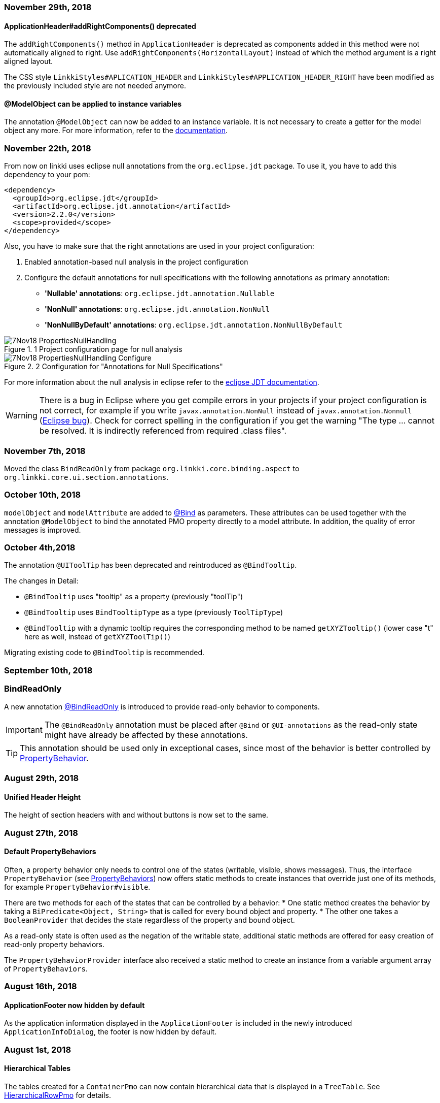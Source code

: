 :jbake-title: Previous Versions
:jbake-type: section
:jbake-status: published
:jbake-order: 99

// NO :source-dir: HERE, BECAUSE N&N NEEDS TO SHOW CODE AT IT'S TIME OF ORIGIN, NOT LINK TO CURRENT CODE
:images-folder-name: 01_newnoteworthy

=== November 29th, 2018

==== ApplicationHeader#addRightComponents() deprecated

The `addRightComponents()` method in `ApplicationHeader` is deprecated as components added in this method were not automatically aligned to right. Use `addRightComponents(HorizontalLayout)` instead of which the method argument is a right aligned layout.

The CSS style `LinkkiStyles#APLICATION_HEADER` and `LinkkiStyles#APPLICATION_HEADER_RIGHT` have been modified as the previously included style are not needed anymore.

==== @ModelObject can be applied to instance variables

The annotation `@ModelObject` can now be added to an instance variable. It is not necessary to create a getter for the model object any more. For more information, refer to the <<domain-model-binding, documentation>>.

=== November 22th, 2018

From now on linkki uses eclipse null annotations from the `org.eclipse.jdt` package. To use it, you have to add this dependency to your pom:

[source,xml]
----
<dependency>
  <groupId>org.eclipse.jdt</groupId>
  <artifactId>org.eclipse.jdt.annotation</artifactId>
  <version>2.2.0</version>
  <scope>provided</scope>
</dependency>
----

Also, you have to make sure that the right annotations are used in your project configuration:

. Enabled annotation-based null analysis in the project configuration
. Configure the default annotations for null specifications with the following  annotations as primary annotation:
 * *'Nullable' annotations*: `org.eclipse.jdt.annotation.Nullable`
 * *'NonNull' annotations*: `org.eclipse.jdt.annotation.NonNull`
 * *'NonNullByDefault' annotations*: `org.eclipse.jdt.annotation.NonNullByDefault`

.1 Project configuration page for null analysis
image::{images}{images-folder-name}/7Nov18_PropertiesNullHandling.png[]

.2 Configuration for "Annotations for Null Specifications"
image::{images}{images-folder-name}/7Nov18_PropertiesNullHandling_Configure.png[]

For more information about the null analysis in eclipse refer to the https://wiki.eclipse.org/JDT_Core/Null_Analysis[eclipse JDT documentation].

WARNING: There is a bug in Eclipse where you get compile errors in your projects if your project configuration is not correct, for example if you write `javax.annotation.NonNull` instead of `javax.annotation.Nonnull` (link:https://bugs.eclipse.org/bugs/show_bug.cgi?id=479389[Eclipse bug]). Check for correct spelling in the configuration if you get the warning "The type ... cannot be resolved. It is indirectly referenced from required .class files".

=== November 7th, 2018
Moved the class `BindReadOnly` from package `org.linkki.core.binding.aspect` to `org.linkki.core.ui.section.annotations`.

=== October 10th, 2018

`modelObject` and `modelAttribute` are added to <<manual-binding, @Bind>> as parameters. These attributes can be used together with the annotation `@ModelObject` to bind the annotated PMO property directly to a model attribute. In addition, the quality of error messages is improved.

=== October 4th,2018
The annotation `@UIToolTip` has been deprecated and reintroduced as `@BindTooltip`.

The changes in Detail:

* `@BindTooltip` uses "tooltip" as a property (previously "toolTip")
* `@BindTooltip` uses `BindTooltipType` as a type (previously `ToolTipType`)
* `@BindTooltip` with a dynamic tooltip requires the corresponding method to be named `getXYZTooltip()` (lower case "t" here as well, instead of `getXYZToolTip()`)

Migrating existing code to `@BindTooltip` is recommended.

=== September 10th, 2018

=== BindReadOnly

A new annotation <<bind-read-only, @BindReadOnly>> is introduced to provide read-only behavior to components.

IMPORTANT: The `@BindReadOnly` annotation must be placed after `@Bind` or `@UI-annotations` as the read-only state might have already be affected by these annotations.

TIP: This annotation should be used only in exceptional cases, since most of the behavior is better controlled by <<cross-sectional-binding, PropertyBehavior>>.

=== August 29th, 2018

==== Unified Header Height

The height of section headers with and without buttons is now set to the same.

=== August 27th, 2018

==== Default PropertyBehaviors

Often, a property behavior only needs to control one of the states (writable, visible, shows messages). Thus, the interface `PropertyBehavior` (see <<property-behavior, PropertyBehaviors>>) now offers static methods to create instances that override just one of its methods, for example `PropertyBehavior#visible`.

There are two methods for each of the states that can be controlled by a behavior:
 * One static method creates the behavior by taking a `BiPredicate<Object, String>` that is called for every bound object and property.
 * The other one takes a `BooleanProvider` that decides the state regardless of the property and bound object.

As a read-only state is often used as the negation of the writable state, additional static methods are offered for easy creation of read-only property behaviors.

The `PropertyBehaviorProvider` interface also received a static method to create an instance from a variable argument array of `PropertyBehaviors`.

=== August 16th, 2018

==== ApplicationFooter now hidden by default

As the application information displayed in the `ApplicationFooter` is included in the newly introduced `ApplicationInfoDialog`, the footer is now hidden by default.

=== August 1st, 2018

==== Hierarchical Tables

The tables created for a `ContainerPmo` can now contain hierarchical data that is displayed in a `TreeTable`. See <<ui-hierarchical-table,HierarchicalRowPmo>> for details.

===== API Changes

While implementing the hierarchical tables, we refactored the `BindingContext` and `TableBinding`. The `TableBinding` is now itself a `BindingContext`. The `BindingContext` does no longer distinguish between `ElementBindings` and `TableBindings` so the relevant methods `add(elementBinding)`/`add(TableBinding)` and `getElementBindings()`/`getTableBindings()` have been united to `add(Binding)` and `getBindings()`. Some methods on `BindingContext` have been deprecated and reintroduced with new names and improved documentation:

[options="header"]
|===
| Old | New | Notes
| `updateMessages`| `displayMessages` | now returns a filtered `MessageList` like `Binding#displayMessages`
| `updateUI` | `modelChanged` | should be called when the context's after update handler should also be notified
|===

`AbstractPage` now calls `uiUpdated()` in `reloadBindings()` instead of `modelChanged()`. As stated in JavaDoc, `reloadBindings()` should only refresh the UI, which is not a model update. Thus, `modelChanged()` is not the correct method to call. In practice, `reloadBindings()` is mainly used to react to tab changes in `TabSheetAreas` which should not trigger `UiUpdateObservers`. This correction of behavior may result in components not being initially updated if it is registered as a `UiUpdateObserver` and relies on being notified initially.

The `LinkkiInMemoryContainer` now implements `Container.Hierarchical` to support hierarchical data, and it no longer wraps its items in a `LinkkiItemWrapper`. It's methods `removeAllItems` and `addAllItems` that previously were always used in unison have been deprecated and replaced by a single `setItems`-Method.

==== Collapsible Table Columns

Table columns can now be set as collapsible and collapsed, using the new corresponding properties in the `UITableColumn` annotation.

=== July 18th, 2018

==== Help menu in `ApplicationHeader`

The right `MenuBar` of the `ApplicationHeader` is now equipped with a help menu which provides an `ApplicationInfoDialog` by default. It is customizable implementing `ApplicationConfig` and extending `ApplicationHeader` and `ApplicationInfoPmo`.

==== Footer

The `ApplicationFooter` is now defined in `ApplicationConfig` as optional. In order to hide it, override `ApplicationConfig#getFooterDefinition()` with `Optional.empty()`.

=== June 27th, 2018

==== Headline

`Headline` now extends `HorizontalLayout` instead of `CustomComponent`. Hence `Headline#getHeaderLayout()` isn't needed anymore and was dropped. The method `#getPolicyInfoLabel()` was dropped too. If you have overridden this method to modify the shown title, use the new constructor `Headline(label)` instead. The Headline's label is now annotated with `@Bind`, binding the field to a pmo property which's name is accessible at `Headline#HEADER_TITLE`.
Finally, the method `setHeadline(String)` is deprecated, use `setTitle(String)` instead.

=== June 14th, 2018

==== SidebarSheet

The SidebarSheet was slightly refactored. It now offers lazy initialization, which means its content is not created until the sheet is selected for the first time. Additionally it is possible to add an `UiUpdateObserver` that is triggered every time the sheet is selected.

The old constructor is deprecated and will be replaced. The new constructors offer a more consistent API.

There is a new documentation chapter explaining the <<sidebarlayout,sidebar layout>>.

=== June 12th, 2018

==== *linkki* is getting independent from cdi

All dependencies to and usages of CDI have been removed from linkki to better allow *linkki*'s usage in different environments. This refactoring makes some necessary changes:

 * `LinkkiUi` was introduced to have an easy setup for a new *linkki* application. Implement your own subclass to specify your configuration.
 * `ApplicationFrame` is separated to `ApplicationLayout` and `ApplicationNavigator`. The first only contains the UI layout of the application, the second is a subclass of vaadin's `Navigator` and enhances it with some convenience methods. Both are instantiated using the `ApplicationConfig` and are no longer injected. There are some additional methods to specify the `ApplicationHeader` or `ApplicationMenuItemDefinition`s separately.
 * To specify the `ApplicationConfig`, implement a subclass of `LinkkiUI` and provide your configuration via
 constructor or by calling `configure(ApplicationConfig)`.
 * The interface `AutoDiscoveredConverter` has been removed; Converters must now be manually registered using `ApplicationConfig#getConverterFactory`. The default contains all Java 8 date type converters.
 ** The `LinkkiConverterFactory` now accepts a sequence supplier as its constructor and offers a default sequence containing the Java 8 date converters
 ** The Joda date converters can be now found in the `JodaConverters#DEFAULT_JODA_DATE_CONVERTERS`
 * The package `org.linkki.util.cdi` and its children have been removed
 * The `LoginServlet` was removed from *linkki*; associated style classes have also been removed. For Faktor Zehn users, an equivalent class has been created in `f10-commons-auth-spring`, others are free to implement their own login solution.
 * `DefaultPmoBasedSectionFactory` is deprecated and will be removed in the next version. Simply use `PmoBasedSectionFactory` instead.

You can see an example in our `SampleApplicationUI`

[source,java]
----
@Theme(value = "sample")
@PreserveOnRefresh
public class SampleApplicationUI extends LinkkiUi {

    private static final long serialVersionUID = 1L;

    public SampleApplicationUI() {
        super(new SampleApplicationConfig());
    }

    @Override
    protected void init(VaadinRequest request) {
        super.init(request);
        addView(MainView.NAME, MainView.class);
    }
}
----


=== April 10th, 2018

==== NLS Service

linkki now always use `DefaultPmoNlsService` as `PmoNlsService` and `DefaultNlsService` as `NlsService`. That means custom implementations of these interfaces are not automatically used by linkki anymore. If an individual implementation of these classes were/have to be used, please contact the linkki development team.

==== BeanInstantiator

`org.linkki.util.cdi.BeanInstantiator` is deprecated and will be removed the next release. Instead, use `org.apache.deltaspike.core.api.provider.BeanProvider`. Test cases which need the CDI environment provided by `BeanInstantiator` can extend `TestWithBeanProvider` from `f10-commons-cdi-test`:

[source,xml]
----
<dependency>
    <groupId>de.faktorzehn.commons</groupId>
    <artifactId>f10-commons-cdi-test</artifactId>
    <version>18.7.0</version>
</dependency>
----

=== March 22th, 2018

==== No More Binding Private Methods

Previously, linkki allowed some annotations to be used on non-public methods when using `Binder` to manually create bindings. This is no longer possible, as we believe that all methods used by linkki's binding should be public and not be accessed by reflection hacks.

=== February 15th, 2018

==== Binding Aspects

The binding mechanism was redesigned fundamentally. Everything that could be bound to a component such as the value, the enabled state, the visible state, available values etc. are now configured by so called binding aspects. This new mechanism makes it easier to include other UI component properties into the dynamic binding mechanism. It also greatly simplifies the process of implementing custom binding aspects.

Due to the refactoring we could simplify and consolidate several classes. If you have created your own binding annotations or a customized property dispatcher chain there may be some need of adaption:

. The interface `UIElementDefinition` is merged into `BindingDefinition`. Its implementations such as `UIFieldDefinition` are removed. If you have implemented your own field annotation that implements `UIElementDefinition` or `UIFieldDefinition`, just implement `BindingDefinition` directly instead. In addition to your `@LinkkiBindingDefinition` annotation you have to specify the bound aspects using `@LinkkiAspect` annotation. You could use the composite aspect `FieldAspectDefinition` which defines the most common aspects for `AbstractFields`. The aspect for available values is no longer retrieved via `BindingDefinition`. If you want to include this aspect just create a subclass of `AvailableValuesAspectDefinition` that suits your annotation and add it to your custom annotation using `@LinkkiAspect`.
. The `AnnotationDispatcher` is renamed to `StaticValueDispatcher`
. The implementations of `BindingDescriptor` are merged into `ElementDescriptor` for all field bindings. `BindAnnotationDescriptor` is used for the special case of `@Bind` annotation.
. The subclasses of `ElementBinding` for components are united to `ComponentBinding`.

We decided to not keep the deprecated implementations because the refactoring changes will have little effect on client code and keeping deprecated classes would significantly increase maintenance effort.

=== January 15th, 2018

==== `open()` in `OkCancelDialog`

With the new method `open()` in `OkCancelDialog`, a dialog can be directly opened by calling `dialog.open()` instead of using `PmoBasedDialogFactory.open(dialog)`. The `open()` method can be extended to add additional behaviors to the dialog. By default, a `UriFragmentChangedListener` is added upon opening, ensuring that the dialog is properly closed on URL change. If this behavior should be adapted, make sure that all existing dialogs are opened using the new `open()` method.

The `open(OkCancelDialog)` method in `PmoBasedDialogFactory` is deprecated and will be removed in the future.

=== Januar 14th, 2018

==== Changed package for PropertyBehavior

The class `PropertyBehavior` was moved from `org.linkki.core.binding.aspect` to `org.linkki.core.binding.behavior`.

=== January 10th, 2018

==== New component Headline

A new standard component for the application framework called `org.linkki.framework.ui.component.Headline` was introduced. It is used to show a headline at the top of a page below the application header. For customizing it is intended to subclass `Headline` and add further components.

For styling the `Headline` there is a new stylesheet class called `linkki-headline`.

==== OkHandler now deprecated

The interface `OkHandler` is no longer used by *linkki* and will be removed in version 1.0. The already existing interface `Handler` has the same functionality and should be used instead.

==== Annotation @UISection optional

The annotation `@UISection` is now optional. If a class without that annotation is used as a PMO, the annotation's default values (column layout with one column, no caption, not closable, id equal to the class' simple name) are used for the resulting section.


=== December 12th, 2017

==== Captions for Checkboxes

*linkki* versions up to 0.9.20171123 treated checkboxes like any other input field concerning labels: The label is displayed on the left, preceding the input field. But in most UI layouts, checkboxes are followed by a caption instead. To facilitate this layout, the `@UICheckBox` now has a `caption` property that must be set. The old `label` can still be used, but the default value for `noLabel` has been switched to `true`, so that `nolabel=false` has to be used where a label should be displayed.

If a `@UICheckBox` is used in a table column and `nolabel=false` is set, the label is displayed as the column header, while the caption remains at the right of the individual checkboxes in the table cells.
